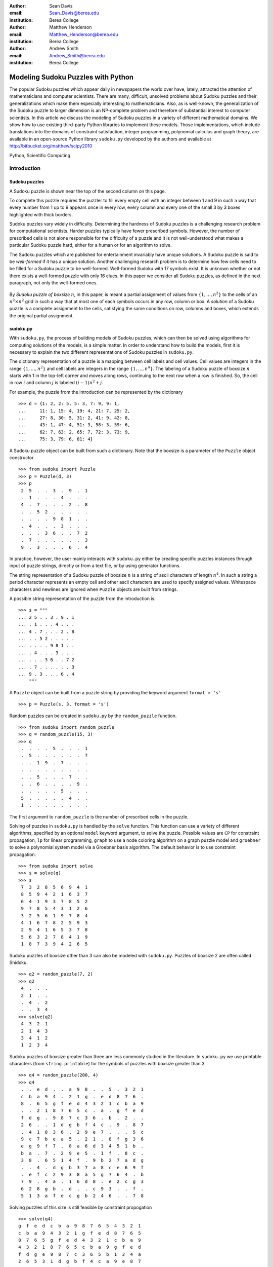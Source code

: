 :author: Sean Davis
:email: Sean_Davis@berea.edu
:institution: Berea College

:author: Matthew Henderson
:email: Matthew_Henderson@berea.edu
:institution: Berea College

:author: Andrew Smith
:email: Andrew_Smith@berea.edu
:institution: Berea College

------------------------------------------------
Modeling Sudoku Puzzles with Python
------------------------------------------------

.. class:: abstract

   The popular Sudoku puzzles which appear daily in newspapers the world over have, lately, attracted the attention of mathematicians and computer scientists. There are many, difficult, unsolved problems about Sudoku puzzles and their generalizations which make them especially interesting to mathematicians. Also, as is well-known, the generalization of the Sudoku puzzle to larger dimension is an NP-complete problem and therefore of substantial interest to computer scientists.
   In this article we discuss the modeling of Sudoku puzzles in a variety of different mathematical domains. We show how to use existing third-party Python libraries to implement these models. Those implementations, which include translations into the domains of constraint satisfaction, integer programming, polynomial calculus and graph theory, are available in an open-source Python library ``sudoku.py`` developed by the authors and available at `http://bitbucket.org/matthew/scipy2010 <http://bitbucket.org/matthew/scipy2010>`_

.. class:: keywords

    Python, Scientific Computing


Introduction
------------

Sudoku puzzles
~~~~~~~~~~~~~~

A Sudoku puzzle is shown near the top of the second column on this page.

To complete this puzzle requires the puzzler to fill every empty cell with an integer between 1 and 9 in such a way that every number from 1 up to 9 appears once in every row, every column and every one of the small 3 by 3 boxes highlighted with thick borders.

Sudoku puzzles vary widely in difficulty.  Determining the hardness of Sudoku puzzles is a challenging research problem for computational scientists. Harder puzzles typically have fewer prescribed symbols. However, the number of prescribed cells is not alone responsible for the difficulty of a puzzle and it is not well-understood what makes a particular Sudoku puzzle hard, either for a human or for an algorithm to solve. 

The Sudoku puzzles which are published for entertainment invariably have unique solutions. A Sudoku puzzle is said to be *well-formed* if it has a unique solution. Another challenging research problem is to determine how few cells need to be filled for a Sudoku puzzle to be well-formed. Well-formed Sudoku with 17 symbols exist. It is unknown whether or not there exists a well-formed puzzle with only 16 clues. In this paper we consider all Sudoku puzzles, as defined in the next paragraph, not only the well-formed ones.

 .. figure:: puzzle.pdf

By *Sudoku puzzle of boxsize* :math:`n`, in this paper, is meant a partial assignment of values from :math:`\{1,\ldots,n^2\}` to the cells of an :math:`n^2 \times n^2` grid in such a way that at most one of each symbols occurs in any row, column or box. A *solution* of a Sudoku puzzle is a complete assignment to the cells, satisfying the same conditions on row, columns and boxes, which extends the original partial assignment.

sudoku.py
~~~~~~~~~

With ``sudoku.py``, the process of building models of Sudoku puzzles, which can then be solved using algorithms for computing solutions of the models, is a simple matter. In order to understand how to build the models, first it is necessary to explain the two different representations of Sudoku puzzles in ``sudoku.py``.

The dictionary representation of a puzzle is a mapping between cell labels and cell values. Cell values are integers in the range :math:`\{1, \ldots, n^2\}` and cell labels are integers in the range :math:`\{1, \ldots, n^4\}`. The labeling of a Sudoku puzzle of boxsize :math:`n` starts with 1 in the top-left corner and moves along rows, continuing to the next row when a row is finished. So, the cell in row :math:`i` and column :math:`j` is labeled :math:`(i - 1)n^2 + j`.  

For example, the puzzle from the introduction can be represented by the dictionary ::

    >>> d = {1: 2, 2: 5, 5: 3, 7: 9, 9: 1,
    ...     11: 1, 15: 4, 19: 4, 21: 7, 25: 2,
    ...     27: 8, 30: 5, 31: 2, 41: 9, 42: 8,
    ...     43: 1, 47: 4, 51: 3, 58: 3, 59: 6,
    ...     62: 7, 63: 2, 65: 7, 72: 3, 73: 9,
    ...     75: 3, 79: 6, 81: 4}

A Sudoku puzzle object can be built from such a dictionary. Note that the boxsize is a parameter of the ``Puzzle`` object constructor. ::
 
    >>> from sudoku import Puzzle
    >>> p = Puzzle(d, 3)
    >>> p
     2  5  .  .  3  .  9  .  1 
     .  1  .  .  .  4  .  .  . 
     4  .  7  .  .  .  2  .  8 
     .  .  5  2  .  .  .  .  . 
     .  .  .  .  9  8  1  .  . 
     .  4  .  .  .  3  .  .  . 
     .  .  .  3  6  .  .  7  2 
     .  7  .  .  .  .  .  .  3 
     9  .  3  .  .  .  6  .  4 

In practice, however, the user mainly interacts with ``sudoku.py`` either by creating specific puzzles instances through input of puzzle strings, directly or from a text file, or by using generator functions. 

The string representation of a Sudoku puzzle of boxsize :math:`n` is a string of ascii characters of length :math:`n^4`. In such a string a period character represents an empty cell and other ascii characters are used to specify assigned values. Whitespace characters and newlines are ignored when ``Puzzle`` objects are built from strings.

A possible string representation of the puzzle from the introduction is: ::
    
    >>> s = """
    ... 2 5 . . 3 . 9 . 1
    ... . 1 . . . 4 . . .
    ... 4 . 7 . . . 2 . 8
    ... . . 5 2 . . . . .
    ... . . . . 9 8 1 . .
    ... . 4 . . . 3 . . .
    ... . . . 3 6 . . 7 2
    ... . 7 . . . . . . 3
    ... 9 . 3 . . . 6 . 4
        """

A ``Puzzle`` object can be built from a puzzle string by providing the keyword argument ``format = 's'`` ::

    >>> p = Puzzle(s, 3, format = 's')

Random puzzles can be created in ``sudoku.py`` by the ``random_puzzle`` function. ::

    >>> from sudoku import random_puzzle
    >>> q = random_puzzle(15, 3)
    >>> q
     .  .  .  .  5  .  .  .  1 
     .  5  .  .  .  .  .  .  7 
     .  .  1  9  .  7  .  .  . 
     .  .  .  .  .  .  .  .  . 
     .  .  5  .  .  .  7  .  . 
     .  .  6  .  .  .  .  9  . 
     .  .  .  .  .  5  .  .  . 
     5  .  .  .  .  .  4  .  . 
     1  .  .  .  .  .  .  .  . 

The first argument to ``random_puzzle`` is the number of prescribed cells in the puzzle.    

Solving of puzzles in ``sudoku.py`` is handled by the ``solve`` function. This function can use a variety of different algorithms, specified by an optional ``model`` keyword argument, to solve the puzzle. Possible values are ``CP`` for constraint propagation, ``lp`` for linear programming, ``graph`` to use a node coloring algorithm on a graph puzzle model and ``groebner`` to solve a polynomial system model via a Groebner basis algorithm. The default behavior is to use constraint propagation. ::

    >>> from sudoku import solve
    >>> s = solve(q)
    >>> s
     7  3  2  8  5  6  9  4  1 
     8  5  9  4  2  1  6  3  7 
     6  4  1  9  3  7  8  5  2 
     9  7  8  5  4  3  1  2  6 
     3  2  5  6  1  9  7  8  4 
     4  1  6  7  8  2  5  9  3 
     2  9  4  1  6  5  3  7  8 
     5  6  3  2  7  8  4  1  9 
     1  8  7  3  9  4  2  6  5 

Sudoku puzzles of boxsize other than 3 can also be modeled with ``sudoku.py``. Puzzles of boxsize 2 are often called Shidoku. ::

    >>> q2 = random_puzzle(7, 2)
    >>> q2
     4  .  .  . 
     2  1  .  . 
     .  4  .  2 
     .  .  3  4
    >>> solve(q2)
     4  3  2  1 
     2  1  4  3 
     3  4  1  2 
     1  2  3  4 

Sudoku puzzles of boxsize greater than three are less commonly studied in the literature. In ``sudoku.py`` we use printable characters (from ``string.printable``) for the symbols of puzzles with boxsize greater than 3 ::

    >>> q4 = random_puzzle(200, 4)
    >>> q4
     .  .  e  d  .  .  a  9  8  .  .  5  .  3  2  1 
     c  b  a  9  4  .  2  1  g  .  e  d  8  7  6  . 
     8  .  6  5  g  f  e  d  4  3  2  1  c  b  a  9 
     .  .  2  1  8  7  6  5  c  .  a  .  g  f  e  d 
     f  d  g  .  9  8  7  c  3  6  .  b  .  2  .  . 
     2  6  .  .  1  d  g  b  f  4  c  .  9  .  8  7 
     .  4  1  8  3  6  .  2  9  e  7  .  .  .  5  c 
     9  c  7  b  e  a  5  .  2  1  .  8  f  g  3  6 
     e  g  9  f  7  .  8  a  6  d  3  4  5  1  b  . 
     b  a  .  7  .  2  9  e  5  .  1  f  .  8  c  . 
     3  8  .  6  5  1  4  f  .  9  b  2  7  a  d  g 
     .  .  4  .  d  g  b  3  7  a  8  c  e  6  9  f 
     .  e  f  c  2  9  3  8  a  5  g  7  6  4  .  b 
     7  9  .  4  a  .  1  6  d  8  .  e  2  c  g  3 
     6  2  8  g  b  .  d  .  .  c  9  3  .  .  f  . 
     5  1  3  a  f  e  c  g  b  2  4  6  .  .  7  8 

Solving puzzles of this size is still feasible by constraint propogation ::

     >>> solve(q4)
     g  f  e  d  c  b  a  9  8  7  6  5  4  3  2  1 
     c  b  a  9  4  3  2  1  g  f  e  d  8  7  6  5 
     8  7  6  5  g  f  e  d  4  3  2  1  c  b  a  9 
     4  3  2  1  8  7  6  5  c  b  a  9  g  f  e  d 
     f  d  g  e  9  8  7  c  3  6  5  b  1  2  4  a 
     2  6  5  3  1  d  g  b  f  4  c  a  9  e  8  7 
     a  4  1  8  3  6  f  2  9  e  7  g  b  d  5  c 
     9  c  7  b  e  a  5  4  2  1  d  8  f  g  3  6 
     e  g  9  f  7  c  8  a  6  d  3  4  5  1  b  2 
     b  a  d  7  6  2  9  e  5  g  1  f  3  8  c  4 
     3  8  c  6  5  1  4  f  e  9  b  2  7  a  d  g 
     1  5  4  2  d  g  b  3  7  a  8  c  e  6  9  f 
     d  e  f  c  2  9  3  8  a  5  g  7  6  4  1  b 
     7  9  b  4  a  5  1  6  d  8  f  e  2  c  g  3 
     6  2  8  g  b  4  d  7  1  c  9  3  a  5  f  e 
     5  1  3  a  f  e  c  g  b  2  4  6  d  9  7  8 
   
Models
------

In this section we introduce several models of Sudoku and show how to use existing Python components to implement these models. The models introduced here are all implemented in ``sudoku.py``. Implementation details are discussed in this section and demonstrations of the components of ``sudoku.py`` corresponding to each of the different models are given. 

Constraint models
~~~~~~~~~~~~~~~~~

Constraint models for Sudoku puzzles are discussed in [Sim05]_. A simple model uses the AllDifferent constraint.

A constraint program is a collection of constraints. A constraint restricts the values which can be assigned to certain variables in a solution of the constraint problem. The AllDifferent constraint restricts variables to having mutually different values. 

Modeling Sudoku puzzles is easy with the AllDifferent constraint. To model the empty Sudoku puzzle (i.e. the puzzle with no clues) a constraint program having an AllDifferent constraint for every row, column and box is sufficient.

For example, if we let :math:`x_{i} \in \{1,\ldots,n^2\}` for :math:`1 \leq i \leq n^4`, where :math:`x_{i} = j` means that cell :math:`i` gets value :math:`j` then the constraint model for a Sudoku puzzle of boxsize :math:`n = 3` would include constraints:

.. raw:: latex

   \[\mathrm{AllDifferent}(x_{1}, x_{2}, x_{3}, x_{4}, x_{5}, x_{6}, x_{7}, x_{8}, x_{9})\]
   \[\mathrm{AllDifferent}(x_{1}, x_{10}, x_{19}, x_{28}, x_{37}, x_{46}, x_{55}, x_{64}, x_{73})\]
   \[\mathrm{AllDifferent}(x_{1}, x_{2}, x_{3}, x_{10}, x_{11}, x_{12}, x_{19}, x_{20}, x_{21})\]

These constraints ensure that, respectively, the variables in the first row, column and box get different values.

The Sudoku constraint model in ``sudoku.py`` is implemented using ``python-constraint v1.1`` by Gustavo Niemeyer. This open-source library is available at `http://labix.org/python-constraint <http://labix.org/python-constraint>`_.

With ``python-constraint`` a ``Problem`` having variables for every cell :math:`\{1,\ldots,n^4\}` of the Sudoku puzzle is required. The list of cell labels is given by the function ``cells`` in ``sudoku.py``. Every variable has the same domain :math:`\{1,\ldots,n^2\}` of symbols. The list of symbols in ``sudoku.py`` is given by the ``symbols`` function. 

The ``Problem`` member function ``addVariables`` provides a convenient method for adding variables to a constraint problem object. ::

    >>> from constraint import Problem
    >>> from sudoku import cells, symbols
    >>> cp = Problem()
    >>> cp.addVariables(cells(n), symbols(n))
 
The AllDifferent constraint in ``python-constraint`` is implemented  as ``AllDifferentConstraint()``. The ``addConstraint(constraint, variables)`` member function is used to add a ``constraint`` on ``variables`` to a constraint ``Problem`` object. So, to build an empty Sudoku puzzle constraint model we can do the following. ::
    
    >>> from constraint import AllDifferentConstraint
    >>> from sudoku import \
    ...   cells_by_row, cells_by_col, cells_by_box
    >>> for row in cells_by_row(n):
    ...   cp.addConstraint(AllDifferentConstraint(), row)
    >>> for col in cells_by_col(n):    
    ...   cp.addConstraint(AllDifferentConstraint(), col)
    >>> for box in cells_by_box(n):
    ...   cp.addConstraint(AllDifferentConstraint(), box)

Here the functions ``cells_by_row``, ``cells_by_col`` and ``cells_by_box`` give the cell labels of a Sudoku puzzle ordered, respectively, by row, column and box. These three loops, respectively, add to the constraint problem object the necessary constraints on row, column and box variables.

To extend this model to a Sudoku puzzle with clues requires additional constraints to ensure that the values assigned to clue variables are fixed. One possibility is to use an ExactSum constraint for each clue. 

The ExactSum constraint restricts the sum of a set of variables to a precise given value. We can slightly abuse the ExactSum constraint to specify that certain individual variables are given certain specific values. In particular, if the puzzle clues are given by a dictionary ``d`` then we can complete our model by adding the following constraints. ::

    >>> from constraint import ExactSumConstraint as Exact
    >>> for cell in d:
    ...   cp.addConstraint(Exact(d[cell]), [cell])

To solve the Sudoku puzzle now can be done by solving the constraint model ``cp``. The constraint propogation algorithm of ``python-constraint`` can be invoked by the ``getSolution`` member function. ::

    >>> s = Puzzle(cp.getSolution(), 3)
    >>> s
     2  5  8  7  3  6  9  4  1 
     6  1  9  8  2  4  3  5  7 
     4  3  7  9  1  5  2  6  8 
     3  9  5  2  7  1  4  8  6 
     7  6  2  4  9  8  1  3  5 
     8  4  1  6  5  3  7  2  9 
     1  8  4  3  6  9  5  7  2 
     5  7  6  1  4  2  8  9  3 
     9  2  3  5  8  7  6  1  4

The general ``solve`` function of ``sudoku.py`` knows how to build the constraint model above, find a solution via the propogation algorithm of ``python-constraint`` and translate the solution into a completed Sudoku puzzle. ::

    >>> s = solve(p, model = 'CP')

Here, ``p`` is a ``Puzzle`` instance. In fact, the ``model = 'CP'`` keyword argument in this case is redundant, as ``'CP'`` is the default value of ``model``.

Graph models
~~~~~~~~~~~~

A graph model for Sudoku is presented in [Var05]_. In this model, every cell of the Sudoku grid is represented by a node of the graph. The edges of the graph are given by the dependency relationships between cells. In other words, if two cells lie in the same row, column or box, then their nodes are joined by an edge in the graph.

In the graph model, a Sudoku puzzle is given by a partial assignment of colors to the nodes of the graph. The color assigned to a node corresponds to a value assigned to the corresponding cell. A solution of the puzzle is given by a coloring of the nodes with colors :math:`\{1,\ldots,n^2\}` which extends the original partial coloring. A node coloring of the Sudoku graph which corresponds to a completed puzzle has the property that adjacent vertices are colored differently. Such a node coloring is called *proper*.

The Sudoku graph model in ``sudoku.py`` is implemented using ``networkx v1.1``. This open-source Python graph library is available at `http://networkx.lanl.gov/ <http://networkx.lanl.gov/>`_

Modeling an empty Sudoku puzzle as a ``networkx.Graph`` object requires nodes for every cell and edges for every pair of dependent cells. To add nodes (respectively, edges) to a graph, ``networkx`` provides member functions ``add_nodes_from`` (respectively, ``add_edges_from``). Cell labels are obtained from ``sudoku.py``'s ``cells`` function. ::

    >>> import networkx
    >>> g = networkx.Graph()
    >>> g.add_nodes_from(cells(n))

Dependent cells are computed using the ``dependent_cells`` function. This function returns the list of all pairs :math:`(x, y)` with :math:`x < y` such that :math:`x` and :math:`y` either lie in the same row, same column or same box.  ::

    >>> from sudoku import dependent_cells
    >>> g.add_edges_from(dependent_cells(n))

To model a Sudoku puzzle, we have to be able to assign colors to nodes. Graphs in ``networkx`` allow arbitrary data to be associated with graph nodes. To color nodes according to the dictionary ``d`` of puzzle clues. ::

    >>> for cell in d:
    ...   g.node[cell]['color'] = d[cell]

There are many node coloring algorithms which can be used to find a solution of a puzzle. In ``sudoku.py``, a generic node coloring algorithm is implemented. This generic coloring algorithm can be customized to provide a variety of different specific coloring algorithms. However, none of these algorithms is guaranteed to find a soolution which uses only symbols from :math:`\{1,\ldots,n^2\}`. In general, these algorithms use too many colors ::

    >>> from sudoku import node_coloring, n_colors
    >>> cg = node_coloring(g)
    >>> n_colors(cg)
    13
    >>> from sudoku import graph_to_dict
    >>> s = Puzzle(graph_to_dict(cg), 3)
    >>> s
     2  5  6  7  3  a  9  4  1 
     3  1  8  5  2  4  7  6  a 
     4  9  7  6  b  c  2  3  8 
     6  3  5  2  4  7  8  9  b 
     7  2  a  b  9  8  1  5  6 
     8  4  9  a  5  3  c  2  7 
     5  8  4  3  6  9  a  7  2 
     a  7  b  4  8  5  d  c  3 
     9  c  3  d  7  b  6  8  4 

To solve a Sudoku ``Puzzle`` instance ``p``, call the ``solve`` function, with ``model = graph`` as a keyword argument. ::

    >>> s = solve(p, model = 'graph')

Polynomial system models
~~~~~~~~~~~~~~~~~~~~~~~~

The graph model above is introduced in [Var05]_ as a prelude to modeling Sudoku puzzles as systems of polynomial equations. The polynomial system model in [Var05]_ involves variables :math:`x_{i}` for :math:`i \in \{1,\ldots,n^4\}` where :math:`x_{i} = j` is interpreted as the cell with label :math:`i` being assigned the value :math:`j`.

The Sudoku polynomial-system model in sudoku.py is implemented using ``sympy v0.6.7``. This open-source symbolic algebra Python library is available at `http://code.google.com/p/sympy/ <http://code.google.com/p/sympy/>`_

Variables in ``sympy`` are ``Symbol`` objects. A ``sympy.Symbol`` object has a name. So, to construct the variables for our model, first we map symbol names onto each cell label. ::

    >>> from sudoku import cell_symbol_name
    >>> def cell_symbol_names(n):
    ...   return map(cell_symbol_name, cells(n))

Now, with these names for the symbols which represent the cells of our Sudoku puzzle, we can construct the cell variable symbols themselves. ::

    >>> from sympy import Symbol
    >>> def cell_symbols(n):
    ...   return map(Symbol, cell_symbol_names(n))

Finally, with these variables, we can build a Sudoku polynomial system model. This model is based on the graph model of the previous section. There are polynomials in the system for every node in the graph model and polynomials for every edge. 

The role of node polynomial :math:`F(x_i)` is to ensure that every cell :math:`i` is assigned a number from :math:`\{1,\ldots,n^2\}` :

.. raw:: latex

   \[F(x_{i}) = \prod_{j = 1}^{n^{2}} (x_{i} - j)\]

Node polynomials, for a ``sympy.Symbol`` object ``x`` are built as follows. ::

    >>> from operator import mul
    >>> from sudoku import symbols
    >>> def F(x,n):
    ...   return reduce(mul,[(x-s) for s in symbols(n)])

The edge polynomial :math:`G(x_{i}, x_{j})` for dependent cells :math:`i` and :math:`j`, ensures that cells :math:`i` and :math:`j` are assigned different values. These polynomials have the form. : 

.. raw:: latex

   \[G(x_{i}, x_{j}) = \frac{F(x_{i}) - F(x_{j})}{x_{i} - x_{j}}\]

In ``sympy``, we build edge polynomials from the node polynomial function ``F``. ::

   >>> from sympy import cancel, expand
   >>> def G(x,y,n):
   ...   return expand(cancel((F(x,n)-F(y,n))/(x-y)))

The polynomial model for the empty Sudoku puzzle consists of the collection of all node polynomials for nodes in the Sudoku graph and all edge polynomials for pairs ``(x,y)`` in ``dependent_symbols(n)``. The ``dependent_symbols`` function is simply a mapping of the ``sympy.Symbol`` constructor onto the list of dependent cells.

Specifying a Sudoku puzzle requires extending this model by adding polynomials to represent clues. According to the model from [Var05]_, if :math:`D` is the set of fixed cells (i.e. cell label, value pairs) then to the polynomial system we need to add polynomials 
   
.. raw:: latex

   \[D(x_i, j) = x_i - j\]

Or, with ``sympy``: ::

    >>> def D(i, j):
    ...   return Symbol(cell_symbol_name(i)) - j

To build the complete polynomial system, use the ``puzzle_as_polynomial_system`` function of ``sudoku.py``: ::

    >>> from sudoku import puzzle_as_polynomial_system
    >>> g = puzzle_as_polynomial_system(d, 3)

The ``sympy`` implementation of a Groebner basis algorithm can be used to find solutions of this polynomial system. The Groebner basis depends upon a variable ordering, here specified as lexicographic. Other orderings, such as degree-lexicographic, are possible. ::

    >>> from sympy import groebner
    >>> h = groebner(g, cell_symbols(n), order = 'lex')

The solution of the polynomial system ``g`` is a system of linear equations in the symbols :math:`x_{i}` which can be solved by the linear solver from ``sympy``. ::
 
    >>> from sympy import solve as lsolve
    >>> s = lsolve(h, cell_symbols(n))

To use the polynomial-system model to find a solution to ``Puzzle`` instance ``p`` call the solve function with the keyword argument ``model = groebner``. ::

    >>> s = solve(p, model = 'groebner')

Integer programming models
~~~~~~~~~~~~~~~~~~~~~~~~~~

In [Bar08]_ a model of Sudoku as an integer programming problem is presented. In this model, the variables are all binary.

.. raw:: latex 

   \[x_{ijk} \in \{0, 1\}\]

Variable :math:`x_{ijk}` represents the assignment of symbol :math:`k` to cell :math:`(i,j)` in the Sudoku puzzle.

.. raw:: latex

   \[
    x_{ijk} = 
     \left\lbrace 
      \begin{array}{rl}
       1 & \mbox{ if cell $(i, j)$ contains symbol $k$} \\
       0 & \mbox{ otherwise}
      \end{array}
     \right.
   \]

The integer programming (IP) model has a set of equations which force the assignment of a symbol to every cell.

.. raw:: latex

   \[
    \sum_{k = 1}^{n} x_{ijk} = 1, \quad 1 \leq i \leq n, 1 \leq j \leq n
   \]

Other equations in the IP model represent the unique occurence of every symbol in every column:

.. raw:: latex
   
   \[
    \sum_{i = 1}^{n} x_{ijk} = 1, \quad 1 \leq j \leq n, 1 \leq k \leq n
   \]

every symbol in every row:

.. raw:: latex
   
   \[
    \sum_{j = 1}^{n} x_{ijk} = 1, \quad 1 \leq i \leq n, 1 \leq k \leq n
   \]

and every symbol in every box:

.. raw:: latex

   \[
    \sum_{j = mq - m + q}^{mq} \sum_{i = mp - m + 1}^{mp} x_{ijk} = 1
   \]
   \[
    1 \leq k \leq n, 1 \leq p \leq m, 1 \leq q \leq m
   \]   

The Sudoku IP model is implemented in ``sudoku.py`` using ``pyglpk v0.3`` by Thomas Finley. This open-source mixed integer/linear programming Python library is available at `http://tfinley.net/software/pyglpk/ <http://tfinley.net/software/pyglpk/>`_ 

In ``pyglpk``, an integer program is represented by the matrix of coefficients of a system of linear equations. Two functions of ``sudoku.py`` provide the correct dimensions of the coefficient matrix. ::

    >>> from glpk import LPX
    >>> from sudoku import \ 
    ...   lp_matrix_ncols, lp_matrix_nrows
    >>> lp = LPX()
    >>> lp.cols.add(lp_matrix_ncols(n))
    >>> lp.rows.add(lp_matrix_nrows(n))

Columns of the matrix represent different variables. All our variables are binary and so their bounds are set appropriately, between 0 and 1. ::

    >>> for c in lp.cols:
    ...   c.bounds = 0.0, 1.0

Rows of the coefficient matrix represent different linear equations. We require all our equations to have a value of 1, so we set both the lower and upper bound of every equation to be 1. ::

    >>> for r in lp.rows:
    ...   r.bounds = 1.0, 1.0

With appropriate dimensions and bounds fixed, the coefficient matrix itself is provided by ``sudoku.py``'s ``lp_matrix`` function. ::

    >>> from sudoku import lp_matrix
    >>> lp.matrix = lp_matrix(n)

To extend the IP model to a Sudoku puzzle with fixed clues requires further equations. Fixed elements in the puzzle, given by a set :math:`F` of triples :math:`(i,j,k)`, are each represented by an equation in the system:   

.. raw:: latex

   \[
     x_{ijk} = 1, \quad \forall (i,j,k) \in F
   \]
    
To add these equations to the ``pyglpk.LPX`` object ``lp``::

    >>> from sudoku import lp_col_index
    >>> for cell in d:
    ...   lp.rows.add(1)
    ...   r = lp_matrix_ncols(n)*[0]
    ...   r[lp_col_index(cell, d[cell], n)] = 1
    ...   lp.rows[-1].matrix = r
    ...   lp.rows[-1].bounds = 1.0, 1.0

To solve the ``LPX`` instance ``lp`` requires first solving a linear relaxation via the simplex algorithm implementation of ``pyglpk`` :: 

    >>> lp.simplex()

Once the linear relaxation is solved, the original integer program can be solved. ::

    >>> for col in lp.cols:
    ...   col.kind = int
    >>> lp.integer()

Finally, we need to extract the solution as a dictionary from the model via the ``lp_to_dict`` function from ``sudoku.py``. ::

    >>> from sudoku import lp_to_dict
    >>> d = lp_to_dict(lp, n)
    >>> s = Puzzle(d, 3)
    >>> s
     2  5  8  7  3  6  9  4  1 
     6  1  9  8  2  4  3  5  7 
     4  3  7  9  1  5  2  6  8 
     3  9  5  2  7  1  4  8  6 
     7  6  2  4  9  8  1  3  5 
     8  4  1  6  5  3  7  2  9 
     1  8  4  3  6  9  5  7  2 
     5  7  6  1  4  2  8  9  3 
     9  2  3  5  8  7  6  1  4

To use the IP model to solve a ``Puzzle`` instance, specify the keyword argument ``model = lp``. ::

    >>> s = solve(p, model = 'lp')

Experimentation
---------------

In this section we demonstrate the use of ``sudoku.py`` for creating Python scripts for experimentation with Sudoku puzzles. For the purposes of demonstration, we discuss, briefly, enumeration of Shidoku puzzles, coloring the Sudoku graph and the hardness of random puzzles.

Enumerating Shidoku
~~~~~~~~~~~~~~~~~~~

Enumeration of Sudoku puzzles is a very difficult computational problem, which has been solved by Felgenhauer and Jarvis in [Fel06]_. The enumeration of Shidoku, however, is easy. To solve the enumeration problem for Shidoku, using the constraint model implemented in ``sudoku.py``, takes only a few lines of code and a fraction of a second of computation. ::

    >>> s = "from sudoku import Puzzle, count_solutions"
    >>> e = "print count_solutions(Puzzle({}, 2))"
    >>> from timeit import Timer
    >>> t = Timer(e, s)
    >>> print t.timeit(1)
    288
    0.146998882294

Coloring the Sudoku graph
~~~~~~~~~~~~~~~~~~~~~~~~~

As discussed above in the section on "Graph models", a completed Sudoku puzzle is equivalent to a minimal proper node coloring of the Sudoku graph. We have experimented with several different node coloring algorithms to see which are more effective, with respect to minimizing the number of colors, at coloring the Sudoku graph. 

Initially, we used Joseph Culberson's graph coloring programs (`http://webdocs.cs.ualberta.ca/~joe/Coloring/index.html <http://webdocs.cs.ualberta.ca/~joe/Coloring/index.html>`_) by writing Sudoku puzzle graphs to a file in Dimacs format (via the ``dimacs_string`` function of ``sudoku.py``). 

Of those programs we experimented with, the program implementing the saturation degree algorithm (DSatur) of Brelaz from [Bre79]_ seemed most effective at minimizing the number of colors.

Motivated to investigate further, with ``sudoku.py`` we implemented a general node coloring algorithm directly in Python which can reproduce the DSatur algorithm as well as several other node coloring algorithms.

Our node coloring function allows for customization of a quite general scheme. The behavior of the algorithm is specialized by two parameters. The ``nodes`` parameter is an iterable object giving a node ordering. The ``choose_color`` parameter is a visitor object which is called every time a node is visited by the algorithm.

Several node orderings and color choice selection schemes have been implemented. The simplest sequential node coloring algorithm can be reproduced, for example, by assigning ``nodes = InOrder`` and ``choose_color = first_available_color``. A random ordering on nodes can be acheived instead by assigning ``nodes = RandomOrder``. Importantly for our investigations, the node ordering is given by an iterable object and so, in general, can reflect upon to current graph state. This mean that online algorithms like the DSatur algorithm can be realized by our general node coloring scheme. The DSatur algorithm is obtained by assigning ``nodes = DSATOrder`` and ``choose_color = first_available_color``.

Hardness of random puzzles
~~~~~~~~~~~~~~~~~~~~~~~~~~

We introduced the ``random_puzzle`` function in the introduction. The method by which this function produces a random puzzle is fairly simple. A completed Sudoku puzzle is first generated by solving the empty puzzle via constraint propagation and then from this completed puzzle the appropriate number of clues is removed.

An interesting problem is to investigate the behavior of different models on random puzzles. A simple script, available in the ``investigations`` folder of the source code, has been written to time the solution of models of random puzzles and plot the timings via ``matplotlib``.

Two plots produced by this script highlight the different behavior of the constraint model and the integer programming model.

 .. figure:: random_CP.png

The first plot has time on the vertical axis and the number of clues on the horizontal axis. From this plot it seems that the constraint propogation algorithm finds puzzles with many or few clues easy. The difficult problems for the constraint solver appear to be clustered in the range of 20 to 35 clues.

 .. figure:: random_lp.png

A different picture emerges with the linear programming model. With the same set of randomly generated puzzles it appears that the more clues the faster the solver finds a solution.

Conclusions and future work
---------------------------

In this article we introduced ``sudoku.py``, an open-source Python library for modeling Sudoku puzzles. We discussed several models of Sudoku puzzles and demonstrated how to implement these models using existing Python libraries. A few simple experiments involving Sudoku puzzles were presented.

Future plans for ``sudoku.py`` are to increase the variety of models. Both by allowing for greater customization of currently implemented models and by implementing new models. For example, we can imagine several different Sudoku models as constraint programs beyond the model presented here. Another approach is to model Sudoku puzzles as exact cover problems and investigate the effectiveness of Knuth's dancing links algorithm. Also important to us is to compare all our models with models [Lyn06]_ from satisfiability theory. In [Kul10]_ a general scheme is presented which is highly effective for modeling Sudoku. 

There are great many interesting, unsolved scientific problems involing Sudoku puzzles. Our hope is that ``sudoku.py`` can become a useful tool for scientists who work on these problems.

References
----------
.. [Bar08] A. Bartlett, T. Chartier, A. Langville, T. Rankin. *An Integer Programming Model for the Sudoku Problem*,
           J. Online Math. & Its Appl., 8(May 2008), May 2008
.. [Bre79] Brelaz, D., *New methods to color the vertices of a graph*, Communications of the Assoc. of Comput. Machinery 22 (1979), 251-256.    
.. [Fel06] B. Felgenhauer, F. Jarvis. *Enumerating possible Sudoku grids*
           Online resource 2006 `http://www.afjarvis.staff.shef.ac.uk/sudoku/ <http://www.afjarvis.staff.shef.ac.uk/sudoku/>`_
.. [Kul10] O. Kullmann, *Green-Tao numbers and SAT*
           in LNCS (Springer), "Theory and Applications of Satisfiability Testing - SAT 2010", editors O. Strichman and S. Szeider
.. [Lew05] R. Lewis. *Metaheuristics can solve Sudoku puzzles*,
           Journal of Heuristics (2007) 13: 387-401
.. [Lyn06] Lynce, I. and Ouaknine. *Sudoku as a SAT problem*,
           Proceedings of the 9th Symposium on Artificial Intelligence and Mathematics, 2006.
.. [Sim05] H. Simonis. *Sudoku as a Constraint Problem*, 
           Proceedings of the 4th International Workshop on Modelling and Reformuulating Constraint Satisfaction Problems. pp.13-27 (2005)
.. [Var05] J. Gago-Vargas, I. Hartillo-Hermosa, J. Martin-Morales, J. M. Ucha- Enriquez, *Sudokus and Groebner Bases: not only a Divertimento*,
           In: Lecture Notes in Computer Science, vol. 4194. pp. 155-165. 2005
           
